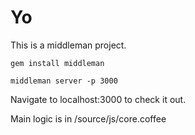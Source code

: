 * Yo
This is a middleman project.

#+begin_src
gem install middleman
#+end_src

#+begin_src
middleman server -p 3000
#+end_src
Navigate to localhost:3000 to check it out.

Main logic is in /source/js/core.coffee
